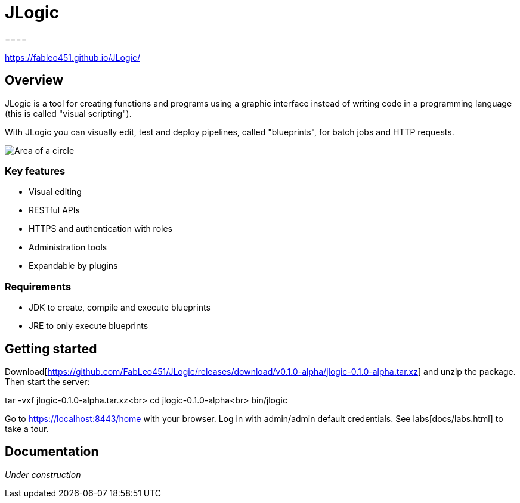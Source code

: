 = JLogic
====

https://fableo451.github.io/JLogic/[https://fableo451.github.io/JLogic/]

== Overview
JLogic is a tool for creating functions and programs using a graphic interface instead of writing code in a programming language (this is called "visual scripting").

With JLogic you can visually edit, test and deploy pipelines, called "blueprints", for batch jobs and HTTP requests.

image:http://hal9k.altervista.org/jlogic/bp-sample.jpg["Area of a circle"]

=== Key features

* Visual editing
* RESTful APIs
* HTTPS and authentication with roles
* Administration tools
* Expandable by plugins

=== Requirements

* JDK to create, compile and execute blueprints
* JRE to only execute blueprints

== Getting started
Download[https://github.com/FabLeo451/JLogic/releases/download/v0.1.0-alpha/jlogic-0.1.0-alpha.tar.xz] and unzip the package. Then start the server:

tar -vxf jlogic-0.1.0-alpha.tar.xz<br>
cd jlogic-0.1.0-alpha<br>
bin/jlogic

Go to https://localhost:8443/home[https://localhost:8443/home] with your browser.
Log in with admin/admin default credentials.
See labs[docs/labs.html] to take a tour.

== Documentation
_Under construction_
